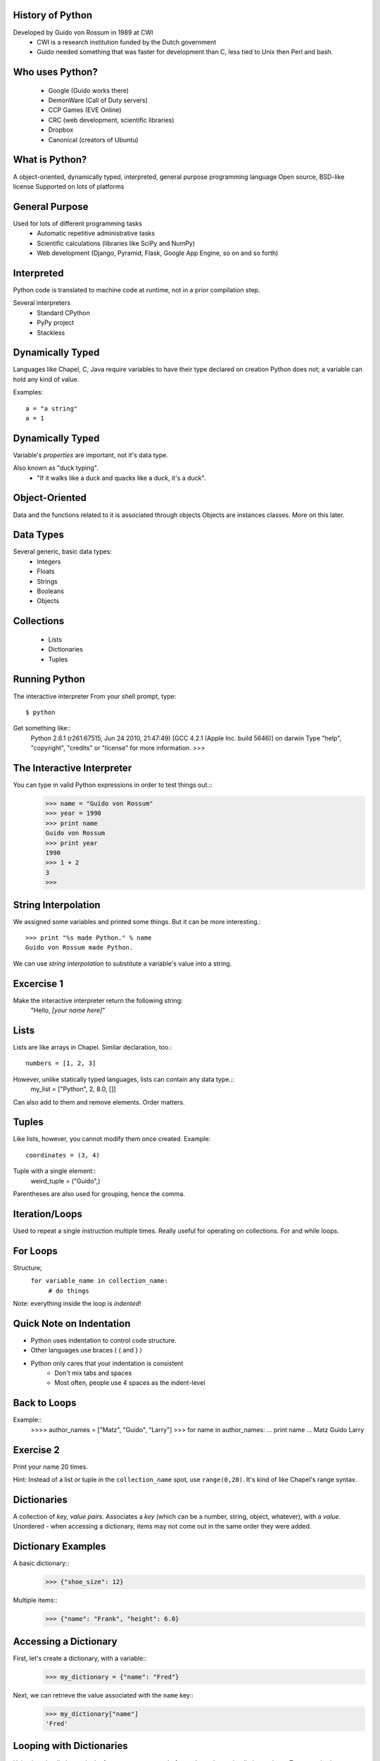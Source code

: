 
History of Python
=================
Developed by Guido von Rossum in 1989 at CWI
	 * CWI is a research institution funded by the Dutch government
	 * Guido needed something that was faster for development than C, less tied to Unix then Perl and bash.

Who uses Python?
================
	* Google (Guido works there)
	* DemonWare (Call of Duty servers)
	* CCP Games (EVE Online)
	* CRC (web development, scientific libraries)
	* Dropbox
	* Canonical (creators of Ubuntu)

What is Python?
===============
A object-oriented, dynamically typed, interpreted, general purpose programming language
Open source, BSD-like license
Supported on lots of platforms

General Purpose
===============

Used for lots of different programming tasks
	* Automatic repetitive administrative tasks
	* Scientific calculations (libraries like SciPy and NumPy)
	* Web development (Django, Pyramid, Flask, Google App Engine, so on and so forth)
	
Interpreted
===========
Python code is translated to machine code at runtime, not in a prior compilation step.

Several interpreters
	* Standard CPython
	* PyPy project
	* Stackless

Dynamically Typed
=================
Languages like Chapel, C, Java require variables to have their type declared on creation
Python does not; a variable can hold any kind of value.

Examples::

	a = "a string"
	a = 1

Dynamically Typed
=================
Variable's *properties* are important, not it's data type.

Also known as "duck typing".
	* "If it walks like a duck and quacks like a duck, it's a duck".

Object-Oriented
===============
Data and the functions related to it is associated through objects
Objects are instances classes.
More on this later.


Data Types
==========
Several generic, basic data types:
        * Integers
        * Floats
        * Strings
        * Booleans
        * Objects

Collections
===========
        * Lists
        * Dictionaries
        * Tuples


Running Python
==============
The interactive interpreter
From your shell prompt, type::
	$ python
Get something like::
        Python 2.6.1 (r261:67515, Jun 24 2010, 21:47:49) 
        [GCC 4.2.1 (Apple Inc. build 5646)] on darwin
        Type "help", "copyright", "credits" or "license" for more information.
        >>> 

The Interactive Interpreter
===========================
You can type in valid Python expressions in order to test things out.::
        >>> name = "Guido von Rossum"
        >>> year = 1990
        >>> print name
        Guido von Rossum
        >>> print year
        1990
        >>> 1 + 2
        3
        >>> 

String Interpolation
====================
We assigned some variables and printed some things.
But it can be more interesting.::
        >>> print "%s made Python." % name
        Guido von Rossum made Python.
We can use *string interpolation* to substitute a variable's value into a string.

Excercise 1
===========
Make the interactive interpreter return the following string:
 "Hello, *[your name here]*"


Lists
=====
Lists are like arrays in Chapel.
Similar declaration, too.::
        numbers = [1, 2, 3]
However, unlike statically typed languages, lists can contain any data type.::
        my_list = ["Python", 2, 8.0, []]
Can also add to them and remove elements.
Order matters.

Tuples
======
Like lists, however, you cannot modify them once created.
Example::
        coordinates = (3, 4)
Tuple with a single element::
        weird_tuple = ("Guido",)
Parentheses are also used for grouping, hence the comma.

Iteration/Loops
===============
Used to repeat a single instruction multiple times.
Really useful for operating on collections.
For and while loops.

For Loops
=========
Structure;
        ``for variable_name in collection_name:``
                ``# do things``
Note: everything inside the loop is *indented*!

Quick Note on Indentation
===========
* Python uses indentation to control code structure.
* Other languages use braces ( { and } )
* Python only cares that your indentation is consistent
        * Don't mix tabs and spaces
        * Most often, people use 4 spaces as the indent-level

Back to Loops
=============
Example::
        >>>> author_names = ["Matz", "Guido", "Larry"]
        >>> for name in author_names:
        ...     print name
        ... 
        Matz
        Guido
        Larry

Exercise 2
==========
Print your name 20 times.

Hint: Instead of a list or tuple in the ``collection_name`` spot, use ``range(0,20)``.
It's kind of like Chapel's range syntax.


Dictionaries
============
A collection of *key, value pairs*.
Associates a *key* (which can be a number, string, object, whatever), with a *value*.
Unordered - when accessing a dictionary, items may not come out in the same order they were added.


Dictionary Examples
===================
A basic dictionary::
        >>> {"shoe_size": 12}
Multiple items::
        >>> {"name": "Frank", "height": 6.0}

Accessing a Dictionary
======================
First, let's create a dictionary, with a variable::
        >>> my_dictionary = {"name": "Fred"}
Next, we can retrieve the value associated with the ``name`` key::
        >>> my_dictionary["name"]
        'Fred'

Looping with Dictionaries
=========================
Using just the dictionary in the for statement we saw before only works on the dictionary keys.
To access both, we use the ``items`` method on the dictionary. (Those will be explained soon).::
        >>>> language_authors = {"Matz": "Ruby", "Guido": "Python", "Larry": "Perl"}
        >>> for key, value in language_authors.items():
        ...     print "%s wrote %s" % (key, value)
        ... 
        Larry wrote Perl
        Matz wrote Ruby
        Guido wrote Python

Things to note
==============
Instead of one loop variable, we had two.
When we used multiple values in string interpolation, we used a tuple.
The loop didn't print the values in the same order we put them in.

Functions
=========
Functions break up programs into logical pieces
Very much like procedures in Chapel
A stepping stone to objects.
An example:::
        def adder(val1, val2):
                return val1 + val2
Functions have *names* (``adder``), take *arguments* (``val1, val2``) and can *return* a result.

Arguments
=========
We use the previous function like this:::
        >>> adder(2, 3)
        5
The value ``2`` is put into ``val1``, and 3 into ``val2``.
``val1`` and ``val2`` are confined to the ``adder`` function.::
        >>>> val1
        Traceback (most recent call last):
          File "<stdin>", line 1, in <module>
        NameError: name 'val1' is not defined
This is called *scope*.

Null arguments
==============
You can also have functions without any arguments:::
        def print_hello():
                print "Hello"
2 things here:
        * The parentheses are simply empty.
        * Notice we didn't return anything; in Python we don't have to.

Interlude - Using Python Files
==============================
You can use ``gedit`` to edit Python files, saving them with the extension ``.py``.

Then, you can run the files with this command:::
        $ python my_file.py

Control Flow
============
Python uses ``if`` statements that look similar to Chapel's, but without the braces.
Basic structure:::
        if something:
                transform(1,2)
        elif something_else:
                transform(2,3)
        else:
                transform(3,4)

Check if a value is in a collection
===================================
Using a conditional with the ``in`` keyword to see if a particular value is contained in a collection:::
        >>> if "Yes" in ["Yes", "No"]:
        ...     print "Yep, it's there."
        ... 
        Yep, it's there.
        >>> if "Joe" not in ["Sam", "Frank"]:
        ...     print "Joe's not there."
        ... 
        Joe's not there.


Exercise 3
==========
Create a function that returns "weekday" if a day's name is a weekday, "weekend" if it's not.

Hints:
        * Just worry about lower case values
        * Getting user input:::
        >>>> day = raw_input("Input a day's name >> ")
        Input a day's name >> Monday
        >>> day
        'Monday'

Bonus: If the word given isn't a valid calendar day, return "neither"
               
Object Oriented Programming
===========================
Object-oriented programming tries to model program strutures after things in the real world.
Objects have *properties* that describe them (the bike is red), and *methods* that make them do things (the man runs).
Objects are:
        * defined by writing a *class*
        * created by *instantiating* a class


Classes
=======
Think of classes like a *template* for objects; it describes how they will work
But, the objects contain specific information

Some Examples
=============
The Car Class describes cars: They have four wheels, color(s), number of seats, make, model, VIN, can accelerate, deccelerate, turn, etc.
The *actual* color, number of seats, VIN, make, model corresponds to the specific car.
The *verbs* (the things they can do) are shared amongst all of them.

The Dog Class describes dogs: They have a color, four legs, eye color, breed(s), can bark, run, etc.
Fido is a black labrador
Butch is a white bulldog


Making the connection
=====================
Properties are *variables* - these can be any valid data type, including other objects!
Methods are *functions* - these *do* things, and are common to all instances of the object
Objects hold *state* in their properties, which is then changed by methods.

Defining a class
================
Example:::
        >>>> class Dog(object):
        ...     def __init__(self, name=None, breed=None):
        ...             self.name = name
        ...             self.breed = breed
        ...     def bark(self):
        ...             print '%s says, "Woof!"' % self.name
        ... 
        >>> fido = Dog(name="Fido", breed="Black Lab")
        >>> fido.bark()
        Fido says, "Woof!"

Things of note
==============
All classes:
        * should be defined as ``class ClassName(object)``
        * define an initializer function, ``__init__``
                * This is a "magic method" that Python uses.
                * Similar to C++/Java constructors - it sets up initial state
All methods take ``self`` as the first argument
``self`` is *not* passed in when you call the function; Python's interpreter uses it, not the programmer.
Variables attached to ``self`` can be accessed in any other method in that class.


Modules
=======


Python 2 or 3?
==============
For most things, Python 2 is probably the best choice.
        * More mature libraries available
        * Better tested
However, Python 3 is the future.
        * Python 2.7 is the last release of the 2 line.
        * Overall, a much better language.

Further Resources
=================

Python Homepage: http://python.org
Learn Python the Hard Way: http://learnpythonthehardway.org/ (2nd edition released today!)
Learning the Zen of Python - from the Python prompt, type:::
        import this

Also: The Pragmatic Programmer, by Andrew Hunt and David Thomas
